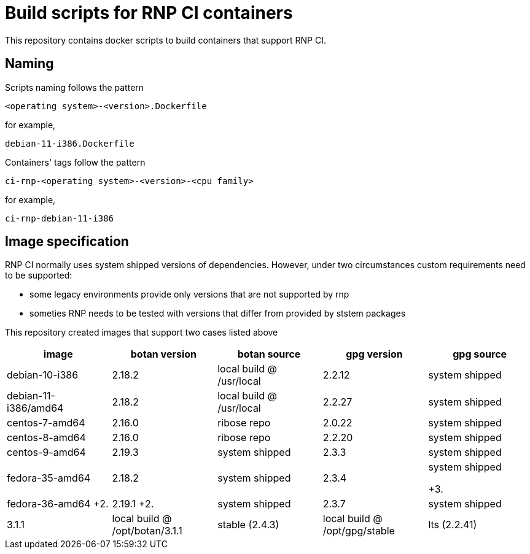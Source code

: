 # Build scripts for RNP CI containers

This repository contains docker scripts to build containers that support RNP CI.

## Naming

Scripts naming follows the pattern

[source]
-----
<operating system>-<version>.Dockerfile
-----

for example,
[source]

-----
debian-11-i386.Dockerfile
-----

Containers' tags follow the pattern

[source]
-----
ci-rnp-<operating system>-<version>-<cpu family>
-----

for example,
[source]

-----
ci-rnp-debian-11-i386
-----

## Image specification

RNP CI normally uses system shipped versions of dependencies.
However, under two circumstances custom requirements need to be supported:

* some legacy environments provide only versions that are not supported by rnp
* someties RNP needs to be tested with versions that differ from provided by ststem packages

This repository created images that support two cases listed above


[cols="a,a,a,a,a"]
|===
| image                 | botan version  | botan source | gpg version | gpg source

| debian-10-i386
| 2.18.2
| local build @ /usr/local
| 2.2.12
| system shipped

| debian-11-i386/amd64
| 2.18.2
| local build @ /usr/local
| 2.2.27
| system shipped

| centos-7-amd64
| 2.16.0
| ribose repo
| 2.0.22
| system shipped

| centos-8-amd64
| 2.16.0
| ribose repo
| 2.2.20
| system shipped

| centos-9-amd64
| 2.19.3
| system shipped
| 2.3.3
| system shipped

| fedora-35-amd64
| 2.18.2
| system shipped
| 2.3.4
| system shipped

+3.| fedora-36-amd64
+2.| 2.19.1
+2.| system shipped
| 2.3.7
| system shipped

| 3.1.1
| local build @ /opt/botan/3.1.1
| stable (2.4.3)
| local build @ /opt/gpg/stable

| lts (2.2.41)
| local build @ /opt/gpg/lts
